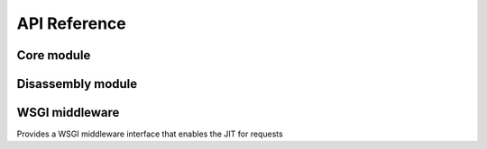 .. _API:

API Reference
=============

Core module
-----------

.. module:: pyjion

.. function:: enable()

   Enable the JIT

.. function:: disable()

   Disable the JIT

.. function:: enable_tracing()

   Enable tracing hooks (e.g. used by debuggers) to be emitted in the compiled CIL. Required for :ref:`Debugging`.

.. function:: disable_tracing()

   Disable tracing hooks.

.. function:: enable_profiling()

   Enable profiling hooks (e.g. used by performance profilers) to be emitted in the compiled CIL. See :ref:`Debugging`

.. function:: disable_profiling()

   Disable profiling hooks.

.. function:: enable_debug()

   Sets debug flags in the .NET JIT Compiler. Used for :ref:`Disassembler` output.

.. function:: disable_debug()

   Disable emitting debuggable JIT methods.

.. function:: enable_pgc()

   Enable compilation profiling (already enabled by default)

.. function:: disable_pgc()

   Disable compilation profiling

.. function:: set_threshold(to: int)

   Set the threshold to JIT compile a function to the number of times it is executed.

.. function:: dump_il(f)

   Return the ECMA CIL bytecode as a bytearray

.. function:: dump_native(f)

   Return the compiled machine-code as a bytearray

.. function:: get_offsets(f: Callable) -> tuple[tuple[int, int, int]]:
   
   Get sequence points for a compiled function (used by the :ref:`Disassembler`)

.. function::  enable_graphs() -> None:
   
   Enable graph generation, see :ref:`Graphing`

.. function::  disable_graphs() -> None:
   
   Disable graph generation.

.. function::  get_graph(f: Callable) -> str:
   
   Get graph for compiled function, see :ref:`Graphing`

.. function::  status() -> Dict[Any, Any]:

   Get Pyjion runtime status.

.. function::  symbols(f: Callable) -> Dict[int, str]:

   Get method symbol table (used by the :ref:`Disassembler`).

Disassembly module
------------------

.. module:: pyjion.dis

.. function:: dis(f, include_offsets=False, print_pc=True)

   Print the ECMA CIL bytecode in a disassembly table.
   Set ``include_offsets=True`` to print the Python opcodes inline with the IL.

.. function:: dis_native(f, include_offsets=False, print_pc=True)

   Print the x86 assembly instructions in a disassembly table (requires distorm3 and rich)
   Set ``include_offsets=True`` to print the Python opcodes inline with the assembly.

WSGI middleware
---------------

.. module:: pyjion.wsgi

.. class:: PyjionWsgiMiddleware(application)

   Provides a WSGI middleware interface that enables the JIT for requests
